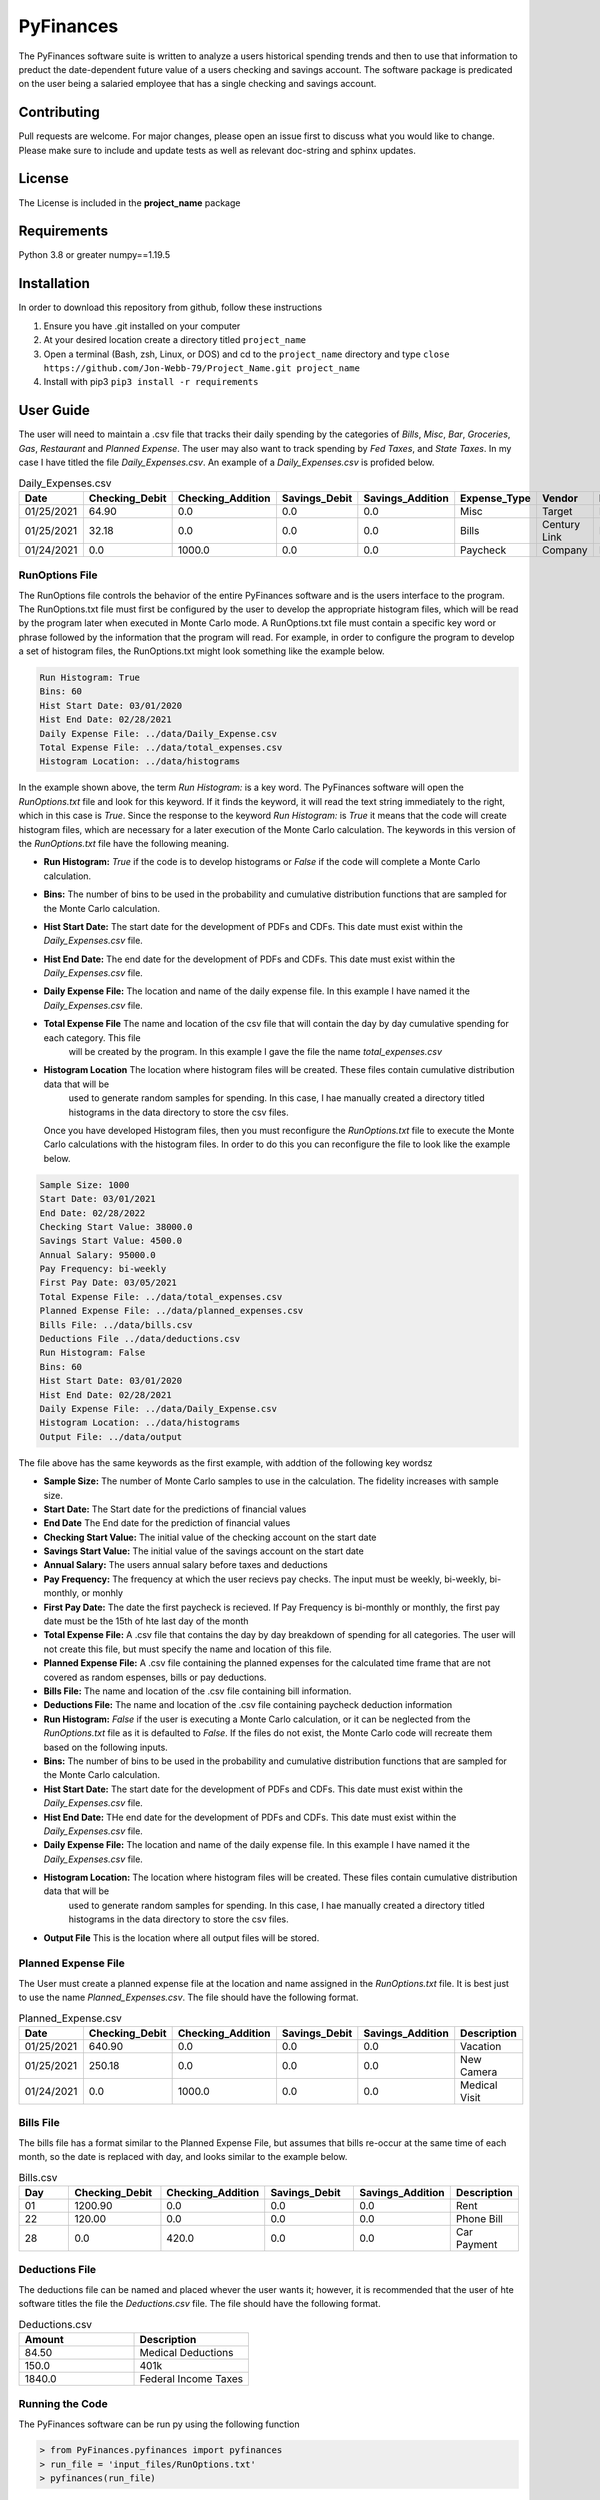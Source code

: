 **********
PyFinances
**********

The PyFinances software suite is written to analyze a users historical spending trends
and then to use that information to preduct the date-dependent future value of a 
users checking and savings account.  The software package is predicated on the user
being a salaried employee that has a single checking and savings account. 

Contributing
############
Pull requests are welcome.  For major changes, please open an issue first to discuss
what you would like to change.  Please make sure to include and update tests
as well as relevant doc-string and sphinx updates.

License
#######
The License is included in the **project_name** package

Requirements
############
Python 3.8 or greater
numpy==1.19.5

Installation
############
In order to download this repository from github, follow these instructions

1. Ensure you have .git installed on your computer
2. At your desired location create a directory titled ``project_name``
3. Open a terminal (Bash, zsh, Linux, or DOS) and cd to the ``project_name`` directory and type
   ``close https://github.com/Jon-Webb-79/Project_Name.git project_name``
4. Install with pip3
   ``pip3 install -r requirements``

User Guide
##########
The user will need to maintain a .csv file that tracks their daily spending by
the categories of *Bills*, *Misc*, *Bar*, *Groceries*, *Gas*, *Restaurant* and
*Planned Expense*.  The user may also want to track spending by *Fed Taxes*, 
and *State Taxes*.  In my case I have titled the file `Daily_Expenses.csv`.
An example of a `Daily_Expenses.csv` is profided below.


.. list-table:: Daily_Expenses.csv
   :widths: 10 10 10 10 10 10 10 10
   :header-rows: 1

   * - Date
     - Checking_Debit
     - Checking_Addition
     - Savings_Debit
     - Savings_Addition
     - Expense_Type
     - Vendor
     - Description
   
   * - 01/25/2021
     - 64.90
     - 0.0
     - 0.0
     - 0.0
     - Misc 
     - Target
     - Blankets
   
   * - 01/25/2021
     - 32.18
     - 0.0
     - 0.0
     - 0.0
     - Bills
     - Century Link
     - Internet Bill
   
   * - 01/24/2021
     - 0.0
     - 1000.0
     - 0.0
     - 0.0
     - Paycheck
     - Company
     - None

RunOptions File
===============
The RunOptions file controls the behavior of the entire PyFinances software and is
the users interface to the program.  The RunOptions.txt file must first be configured
by the user to develop the appropriate histogram files, which will be read by
the program later when executed in Monte Carlo mode.  A RunOptions.txt file must
contain a specific key word or phrase followed by the information that the program
will read.  For example, in order to configure the program to develop a set of
histogram files, the RunOptions.txt might look something like the example below.

.. code-block:: text

   Run Histogram: True
   Bins: 60
   Hist Start Date: 03/01/2020
   Hist End Date: 02/28/2021
   Daily Expense File: ../data/Daily_Expense.csv
   Total Expense File: ../data/total_expenses.csv
   Histogram Location: ../data/histograms 

In the example shown above, the term `Run Histogram:` is a key word.  The PyFinances software
will open the `RunOptions.txt` file and look for this keyword.  If it finds the keyword, it
will read the text string immediately to the right, which in this case is `True`.  Since the 
response to the keyword `Run Histogram:` is `True` it means that the code will create 
histogram files, which are necessary for a later execution of the Monte Carlo calculation.  The
keywords in this version of the `RunOptions.txt` file have the following meaning.

- **Run Histogram:** `True` if the code is to develop histograms or `False` if the code will complete a Monte Carlo calculation.
- **Bins:** The number of bins to be used in the probability and cumulative distribution functions that are sampled for the Monte Carlo calculation.
- **Hist Start Date:** The start date for the development of PDFs and CDFs. This date must exist within the `Daily_Expenses.csv` file.
- **Hist End Date:** The end date for the development of PDFs and CDFs.  This date must exist within the `Daily_Expenses.csv` file.
- **Daily Expense File:** The location and name of the daily expense file.  In this example I have named it the `Daily_Expenses.csv` file.
- **Total Expense File** The name and location of the csv file that will contain the day by day cumulative spending for each category.  This file
                         will be created by the program.  In this example I gave the file the name `total_expenses.csv`
- **Histogram Location** The location where histogram files will be created.  These files contain cumulative distribution data that will be 
                         used to generate random samples for spending.  In this case, I hae manually created a directory titled 
                         histograms in the data directory to store the csv files.

  Once you have developed Histogram files, then you must reconfigure the `RunOptions.txt` file to execute the Monte Carlo
  calculations with the histogram files.  In order to do this you can reconfigure the file to look like the example 
  below.

.. code-block:: text

   Sample Size: 1000 
   Start Date: 03/01/2021
   End Date: 02/28/2022
   Checking Start Value: 38000.0
   Savings Start Value: 4500.0
   Annual Salary: 95000.0
   Pay Frequency: bi-weekly
   First Pay Date: 03/05/2021
   Total Expense File: ../data/total_expenses.csv
   Planned Expense File: ../data/planned_expenses.csv
   Bills File: ../data/bills.csv
   Deductions File ../data/deductions.csv
   Run Histogram: False
   Bins: 60
   Hist Start Date: 03/01/2020
   Hist End Date: 02/28/2021
   Daily Expense File: ../data/Daily_Expense.csv
   Histogram Location: ../data/histograms
   Output File: ../data/output

The file above has the same keywords as the first example, with addtion of the following key wordsz

- **Sample Size:** The number of Monte Carlo samples to use in the calculation.  The fidelity increases with sample size.
- **Start Date:** The Start date for the predictions of financial values
- **End Date** The End date for the prediction of financial values
- **Checking Start Value:** The initial value of the checking account on the start date
- **Savings Start Value:** The initial value of the savings account on the start date
- **Annual Salary:** The users annual salary before taxes and deductions
- **Pay Frequency:** The frequency at which the user recievs pay checks.  The input must be weekly, bi-weekly, bi-monthly, or monhly
- **First Pay Date:** The date the first paycheck is recieved.  If Pay Frequency is bi-monthly or monthly, the first pay date must be the 15th of hte last day of the month
- **Total Expense File:** A .csv file that contains the day by day breakdown of spending for all categories.  The user will not create this file, but must
  specify the name and location of this file.
- **Planned Expense File:** A .csv file containing the planned expenses for the calculated time frame that are not covered as random espenses, bills
  or pay deductions.
- **Bills File:** The name and location of the .csv file containing bill information.
- **Deductions File:** The name and location of the .csv file containing paycheck deduction information
- **Run Histogram:** `False` if the user is executing a Monte Carlo calculation, or it can be neglected from the `RunOptions.txt` file as 
  it is defaulted to `False`.  If the files do not exist, the Monte Carlo code will recreate them based on the following inputs.
- **Bins:** The number of bins to be used in the probability and cumulative distribution functions that are sampled for the Monte Carlo calculation.
- **Hist Start Date:** The start date for the development of PDFs and CDFs. This date must exist within the `Daily_Expenses.csv` file.
- **Hist End Date:** THe end date for the development of PDFs and CDFs.  This date must exist within the `Daily_Expenses.csv` file.
- **Daily Expense File:** The location and name of the daily expense file.  In this example I have named it the `Daily_Expenses.csv` file.
- **Histogram Location:** The location where histogram files will be created.  These files contain cumulative distribution data that will be 
                          used to generate random samples for spending.  In this case, I hae manually created a directory titled 
                          histograms in the data directory to store the csv files.
- **Output File** This is the location where all output files will be stored.


Planned Expense File
====================
The User must create a planned expense file at the location and name assigned in the `RunOptions.txt` file.  It is best just
to use the name `Planned_Expenses.csv`.  The file should have the following format.

.. list-table:: Planned_Expense.csv
   :widths: 10 15 15 15 15 10
   :header-rows: 1

   * - Date
     - Checking_Debit
     - Checking_Addition
     - Savings_Debit
     - Savings_Addition
     - Description
   
   * - 01/25/2021
     - 640.90
     - 0.0
     - 0.0
     - 0.0
     - Vacation
   
   * - 01/25/2021
     - 250.18
     - 0.0
     - 0.0
     - 0.0
     - New Camera
   
   * - 01/24/2021
     - 0.0
     - 1000.0
     - 0.0
     - 0.0
     - Medical Visit

Bills File
==========
The bills file has a format similar to the Planned Expense File, but assumes that bills re-occur at the same 
time of each month, so the date is replaced with day, and looks similar to the example below.

.. list-table:: Bills.csv
   :widths: 10 15 15 15 15 10
   :header-rows: 1

   * - Day
     - Checking_Debit
     - Checking_Addition
     - Savings_Debit
     - Savings_Addition
     - Description
   
   * - 01
     - 1200.90
     - 0.0
     - 0.0
     - 0.0
     - Rent
   
   * - 22
     - 120.00
     - 0.0
     - 0.0
     - 0.0
     - Phone Bill
   
   * - 28
     - 0.0
     - 420.0
     - 0.0
     - 0.0
     - Car Payment

Deductions File
===============
The deductions file can be named and placed whever the user wants it; however, it is recommended that the 
user of hte software titles the file the `Deductions.csv` file.  The file should have the following 
format.

.. list-table:: Deductions.csv
   :widths: 15 15
   :header-rows: 1

   * - Amount
     - Description
   
   * - 84.50
     - Medical Deductions
   
   * - 150.0
     - 401k
   
   * - 1840.0
     - Federal Income Taxes

Running the Code
================
The PyFinances software can be run py using the following function

.. code-block:: python

   > from PyFinances.pyfinances import pyfinances
   > run_file = 'input_files/RunOptions.txt'
   > pyfinances(run_file)

The software will produce a csv file with a date dependent estimation of the finances 
titled estimates.csv in the location listed in the RunOptions.txt file.  In addition
the software will also produce a plot titled estimates.png in the location listed in
the RunOptions file.

